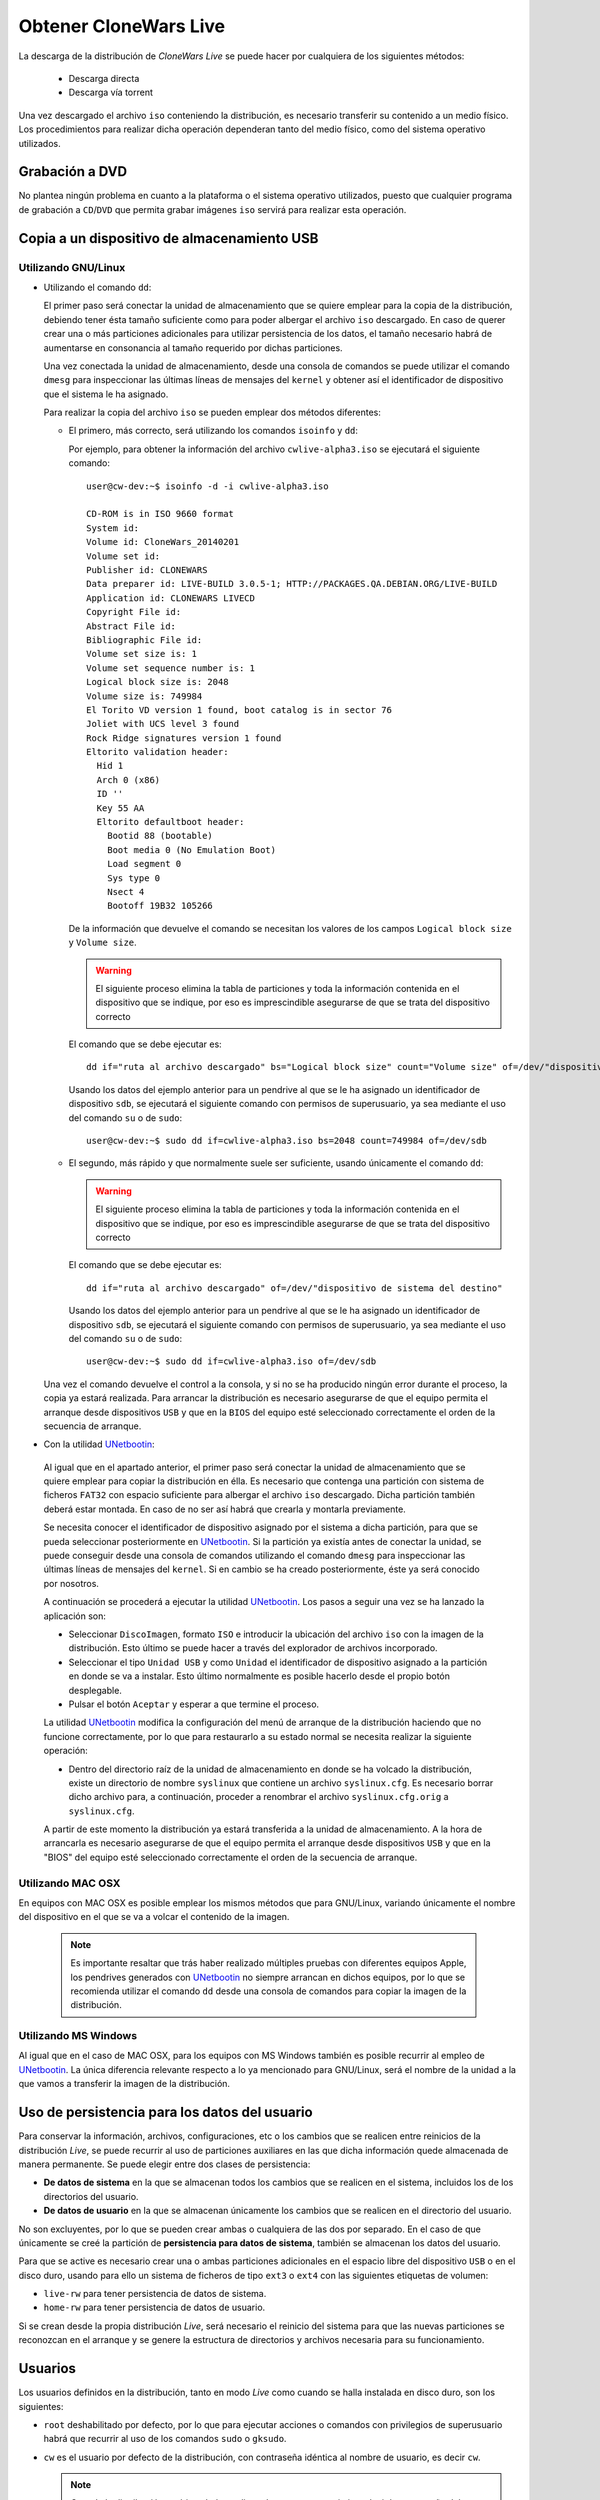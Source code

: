 ======================
Obtener CloneWars Live
======================

La descarga de la distribución de *CloneWars Live* se puede hacer por cualquiera de los siguientes métodos:

 * Descarga directa
 * Descarga vía torrent

Una vez descargado el archivo ``iso`` conteniendo la distribución, es necesario transferir su contenido a un medio físico. Los procedimientos para realizar dicha operación dependeran tanto del medio físico, como del sistema operativo utilizados.

Grabación a DVD
===============

No plantea ningún problema en cuanto a la plataforma o el sistema operativo utilizados, puesto que cualquier programa de grabación a ``CD``/``DVD`` que permita grabar imágenes ``iso`` servirá para realizar esta operación.

Copia a un dispositivo de almacenamiento USB
============================================

Utilizando GNU/Linux
--------------------

* Utilizando el comando ``dd``:

  El primer paso será conectar la unidad de almacenamiento que se quiere emplear para la copia de la distribución, debiendo tener ésta tamaño suficiente como para poder albergar el archivo ``iso`` descargado. En caso de querer crear una o más particiones adicionales para utilizar persistencia de los datos, el tamaño necesario habrá de aumentarse en consonancia al tamaño requerido por dichas particiones.

  Una vez conectada la unidad de almacenamiento, desde una consola de comandos se puede utilizar el comando ``dmesg`` para inspeccionar las últimas líneas de mensajes del ``kernel`` y obtener así el identificador de dispositivo que el sistema le ha asignado. 

  Para realizar la copia del archivo ``iso`` se pueden emplear dos métodos diferentes:

  * El primero, más correcto, será utilizando los comandos ``isoinfo`` y ``dd``:

    Por ejemplo, para obtener la información del archivo ``cwlive-alpha3.iso`` se ejecutará el siguiente comando::

      user@cw-dev:~$ isoinfo -d -i cwlive-alpha3.iso
           
      CD-ROM is in ISO 9660 format
      System id: 
      Volume id: CloneWars_20140201
      Volume set id: 
      Publisher id: CLONEWARS
      Data preparer id: LIVE-BUILD 3.0.5-1; HTTP://PACKAGES.QA.DEBIAN.ORG/LIVE-BUILD
      Application id: CLONEWARS LIVECD
      Copyright File id: 
      Abstract File id: 
      Bibliographic File id: 
      Volume set size is: 1
      Volume set sequence number is: 1
      Logical block size is: 2048
      Volume size is: 749984
      El Torito VD version 1 found, boot catalog is in sector 76
      Joliet with UCS level 3 found
      Rock Ridge signatures version 1 found
      Eltorito validation header:
        Hid 1
        Arch 0 (x86)
        ID ''
        Key 55 AA
        Eltorito defaultboot header:
          Bootid 88 (bootable)
          Boot media 0 (No Emulation Boot)
          Load segment 0
          Sys type 0
          Nsect 4
          Bootoff 19B32 105266


    De la información que devuelve el comando se necesitan los valores de los campos ``Logical block size`` y ``Volume size``.

    .. warning::
      El siguiente proceso elimina la tabla de particiones y toda la información contenida en el dispositivo que se indique, por eso es imprescindible asegurarse de que se trata del dispositivo correcto

    El comando que se debe ejecutar es::

      dd if="ruta al archivo descargado" bs="Logical block size" count="Volume size" of=/dev/"dispositivo de sistema del destino"
    
    Usando los datos del ejemplo anterior para un pendrive al que se le ha asignado un identificador de dispositivo ``sdb``, se ejecutará el siguiente comando con permisos de superusuario, ya sea mediante el uso del comando ``su`` o de ``sudo``::

      user@cw-dev:~$ sudo dd if=cwlive-alpha3.iso bs=2048 count=749984 of=/dev/sdb

  * El segundo, más rápido y que normalmente suele ser suficiente, usando únicamente el comando ``dd``: 

    .. warning::
      El siguiente proceso elimina la tabla de particiones y toda la información contenida en el dispositivo que se indique, por eso es imprescindible asegurarse de que se trata del dispositivo correcto

    El comando que se debe ejecutar es::

      dd if="ruta al archivo descargado" of=/dev/"dispositivo de sistema del destino"

    Usando los datos del ejemplo anterior para un pendrive al que se le ha asignado un identificador de dispositivo ``sdb``, se ejecutará el siguiente comando con permisos de superusuario, ya sea mediante el uso del comando ``su`` o de ``sudo``::

      user@cw-dev:~$ sudo dd if=cwlive-alpha3.iso of=/dev/sdb
    
  Una vez el comando devuelve el control a la consola, y si no se ha producido ningún error durante el proceso, la copia ya estará realizada. Para arrancar la distribución es necesario asegurarse de que el equipo permita el arranque desde dispositivos ``USB`` y que en la ``BIOS`` del equipo esté seleccionado correctamente el orden de la secuencia de arranque.

*  Con la utilidad `UNetbootin`_:

  Al igual que en el apartado anterior, el primer paso será conectar la unidad de almacenamiento que se quiere emplear para copiar la distribución en élla. Es necesario que contenga una partición con sistema de ficheros ``FAT32`` con espacio suficiente para albergar el archivo ``iso`` descargado. Dicha partición también deberá estar montada. En caso de no ser así habrá que crearla y montarla previamente.

  Se necesita conocer el identificador de dispositivo asignado por el sistema a dicha partición, para que se pueda seleccionar posteriormente en `UNetbootin`_. Si la partición ya existía antes de conectar la unidad, se puede conseguir desde una consola de comandos utilizando el comando ``dmesg`` para inspeccionar las últimas líneas de mensajes del ``kernel``. Si en cambio se ha creado posteriormente, éste ya será conocido por nosotros.

  A continuación se procederá a ejecutar la utilidad `UNetbootin`_. Los pasos a seguir una vez se ha lanzado la aplicación son:

  * Seleccionar ``DiscoImagen``, formato ``ISO`` e introducir la ubicación del archivo ``iso`` con la imagen de la distribución. Esto último se puede hacer a través del explorador de archivos incorporado.

  * Seleccionar el tipo ``Unidad USB`` y como ``Unidad`` el identificador de dispositivo asignado a la partición en donde se va a instalar. Esto último normalmente es posible hacerlo desde el propio botón desplegable.

  * Pulsar el botón ``Aceptar`` y esperar a que termine el proceso.

  La utilidad `UNetbootin`_ modifica la configuración del menú de arranque de la distribución haciendo que no funcione correctamente, por lo que para restaurarlo a su estado normal se necesita realizar la siguiente operación:

  * Dentro del directorio raíz de la unidad de almacenamiento en donde se ha volcado la distribución, existe un directorio de nombre ``syslinux`` que contiene un archivo ``syslinux.cfg``. Es necesario borrar dicho archivo para, a continuación, proceder a renombrar el archivo ``syslinux.cfg.orig`` a ``syslinux.cfg``.

  A partir de este momento la distribución ya estará transferida a la unidad de almacenamiento. A la hora de arrancarla es necesario asegurarse de que el equipo permita el arranque desde dispositivos ``USB`` y que en la "BIOS" del equipo esté seleccionado correctamente el orden de la secuencia de arranque.

.. _`UNetbootin`: http://unetbootin.sourceforge.net

Utilizando MAC OSX
------------------

En equipos con MAC OSX es posible emplear los mismos métodos que para GNU/Linux, variando únicamente el nombre del dispositivo en el que se va a volcar el contenido de la imagen.

  .. note::
    Es importante resaltar que trás haber realizado múltiples pruebas con diferentes equipos Apple, los pendrives generados con `UNetbootin`_ no siempre arrancan en dichos equipos, por lo que se recomienda utilizar el comando ``dd`` desde una consola de comandos para copiar la imagen de la distribución.


Utilizando MS Windows
---------------------

Al igual que en el caso de MAC OSX, para los equipos con MS Windows también es posible recurrir al empleo de `UNetbootin`_. La única diferencia relevante respecto a lo ya mencionado para GNU/Linux, será el nombre de la unidad a la que vamos a transferir la imagen de la distribución.


Uso de persistencia para los datos del usuario
==============================================

Para conservar la información, archivos, configuraciones, etc o los cambios que se realicen entre reinicios de la distribución *Live*, se puede recurrir al uso de particiones auxiliares en las que dicha información quede almacenada de manera permanente. Se puede elegir entre dos clases de persistencia:

* **De datos de sistema** en la que se almacenan todos los cambios que se realicen en el sistema, incluidos los de los directorios del usuario.
* **De datos de usuario** en la que se almacenan únicamente los cambios que se realicen en el directorio del usuario.

No son excluyentes, por lo que se pueden crear ambas o cualquiera de las dos por separado. En el caso de que únicamente se creé la partición de **persistencia para datos de sistema**, también se almacenan los datos del usuario.

Para que se active es necesario crear una o ambas particiones adicionales en el espacio libre del dispositivo ``USB`` o en el disco duro, usando para ello un sistema de ficheros de tipo ``ext3`` o ``ext4`` con las siguientes etiquetas de volumen:

* ``live-rw`` para tener persistencia de datos de sistema.
* ``home-rw`` para tener persistencia de datos de usuario.

Si se crean desde la propia distribución *Live*, será necesario el reinicio del sistema para que las nuevas particiones se reconozcan en el arranque y se genere la estructura de directorios y archivos necesaria para su funcionamiento.


Usuarios
========

Los usuarios definidos en la distribución, tanto en modo *Live* como cuando se halla instalada en disco duro, son los siguientes:

* ``root`` deshabilitado por defecto, por lo que para ejecutar acciones o comandos con privilegios de superusuario habrá que recurrir al uso de los comandos ``sudo`` o ``gksudo``.
* ``cw`` es el usuario por defecto de la distribución, con contraseña idéntica al nombre de usuario, es decir ``cw``.

  .. note::
    Cuando la distribución esté instalada en disco duro sera necesario introducir la contraseña del usuario para la ejecución de ciertos comandos o acciones que necesitan privilegios de superusuario, no siendo así en el modo *Live*.
